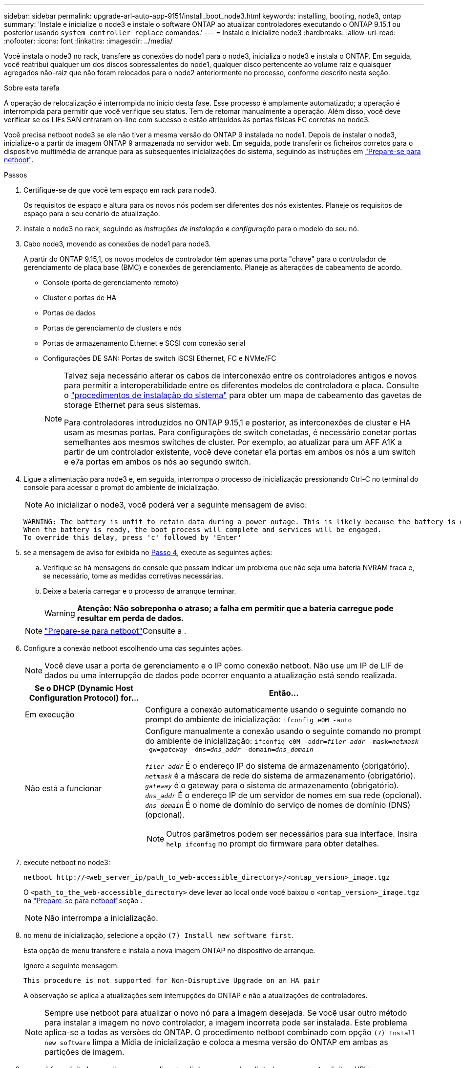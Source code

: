 ---
sidebar: sidebar 
permalink: upgrade-arl-auto-app-9151/install_boot_node3.html 
keywords: installing, booting, node3, ontap 
summary: 'Instale e inicialize o node3 e instale o software ONTAP ao atualizar controladores executando o ONTAP 9.15,1 ou posterior usando `system controller replace` comandos.' 
---
= Instale e inicialize node3
:hardbreaks:
:allow-uri-read: 
:nofooter: 
:icons: font
:linkattrs: 
:imagesdir: ../media/


[role="lead"]
Você instala o node3 no rack, transfere as conexões do node1 para o node3, inicializa o node3 e instala o ONTAP. Em seguida, você reatribui qualquer um dos discos sobressalentes do node1, qualquer disco pertencente ao volume raiz e quaisquer agregados não-raiz que não foram relocados para o node2 anteriormente no processo, conforme descrito nesta seção.

.Sobre esta tarefa
A operação de relocalização é interrompida no início desta fase. Esse processo é amplamente automatizado; a operação é interrompida para permitir que você verifique seu status. Tem de retomar manualmente a operação. Além disso, você deve verificar se os LIFs SAN entraram on-line com sucesso e estão atribuídos às portas físicas FC corretas no node3.

Você precisa netboot node3 se ele não tiver a mesma versão do ONTAP 9 instalada no node1. Depois de instalar o node3, inicialize-o a partir da imagem ONTAP 9 armazenada no servidor web. Em seguida, pode transferir os ficheiros corretos para o dispositivo multimédia de arranque para as subsequentes inicializações do sistema, seguindo as instruções em link:prepare_for_netboot.html["Prepare-se para netboot"].

.Passos
. [[auto_install3_step1]]Certifique-se de que você tem espaço em rack para node3.
+
Os requisitos de espaço e altura para os novos nós podem ser diferentes dos nós existentes. Planeje os requisitos de espaço para o seu cenário de atualização.

. [[auto_install3_step2]]instale o node3 no rack, seguindo as _instruções de instalação e configuração_ para o modelo do seu nó.
. [[auto_install3_step3]]Cabo node3, movendo as conexões de node1 para node3.
+
A partir do ONTAP 9.15,1, os novos modelos de controlador têm apenas uma porta "chave" para o controlador de gerenciamento de placa base (BMC) e conexões de gerenciamento. Planeje as alterações de cabeamento de acordo.

+
** Console (porta de gerenciamento remoto)
** Cluster e portas de HA
** Portas de dados
** Portas de gerenciamento de clusters e nós
** Portas de armazenamento Ethernet e SCSI com conexão serial
** Configurações DE SAN: Portas de switch iSCSI Ethernet, FC e NVMe/FC
+
[NOTE]
====
Talvez seja necessário alterar os cabos de interconexão entre os controladores antigos e novos para permitir a interoperabilidade entre os diferentes modelos de controladora e placa. Consulte o link:https://docs.netapp.com/us-en/ontap-systems/index.html["procedimentos de instalação do sistema"^] para obter um mapa de cabeamento das gavetas de storage Ethernet para seus sistemas.

Para controladores introduzidos no ONTAP 9.15,1 e posterior, as interconexões de cluster e HA usam as mesmas portas. Para configurações de switch conetadas, é necessário conetar portas semelhantes aos mesmos switches de cluster. Por exemplo, ao atualizar para um AFF A1K a partir de um controlador existente, você deve conetar e1a portas em ambos os nós a um switch e e7a portas em ambos os nós ao segundo switch.

====


. [[auto_install3_step4]]Ligue a alimentação para node3 e, em seguida, interrompa o processo de inicialização pressionando Ctrl-C no terminal do console para acessar o prompt do ambiente de inicialização.
+

NOTE: Ao inicializar o node3, você poderá ver a seguinte mensagem de aviso:

+
....
WARNING: The battery is unfit to retain data during a power outage. This is likely because the battery is discharged but could be due to other temporary conditions.
When the battery is ready, the boot process will complete and services will be engaged.
To override this delay, press 'c' followed by 'Enter'
....
. [[auto_install3_step5]]se a mensagem de aviso for exibida no <<auto_install3_step4,Passo 4>>, execute as seguintes ações:
+
.. Verifique se há mensagens do console que possam indicar um problema que não seja uma bateria NVRAM fraca e, se necessário, tome as medidas corretivas necessárias.
.. Deixe a bateria carregar e o processo de arranque terminar.
+

WARNING: *Atenção: Não sobreponha o atraso; a falha em permitir que a bateria carregue pode resultar em perda de dados.*

+

NOTE: link:prepare_for_netboot.html["Prepare-se para netboot"]Consulte a .





. [[step6]]Configure a conexão netboot escolhendo uma das seguintes ações.
+

NOTE: Você deve usar a porta de gerenciamento e o IP como conexão netboot. Não use um IP de LIF de dados ou uma interrupção de dados pode ocorrer enquanto a atualização está sendo realizada.

+
[cols="30,70"]
|===
| Se o DHCP (Dynamic Host Configuration Protocol) for... | Então... 


| Em execução | Configure a conexão automaticamente usando o seguinte comando no prompt do ambiente de inicialização:
`ifconfig e0M -auto` 


| Não está a funcionar  a| 
Configure manualmente a conexão usando o seguinte comando no prompt do ambiente de inicialização:
`ifconfig e0M -addr=_filer_addr_ -mask=_netmask_ -gw=_gateway_ -dns=_dns_addr_ -domain=_dns_domain_`

`_filer_addr_` É o endereço IP do sistema de armazenamento (obrigatório).
`_netmask_` é a máscara de rede do sistema de armazenamento (obrigatório).
`_gateway_` é o gateway para o sistema de armazenamento (obrigatório).
`_dns_addr_` É o endereço IP de um servidor de nomes em sua rede (opcional).
`_dns_domain_` É o nome de domínio do serviço de nomes de domínio (DNS) (opcional).


NOTE: Outros parâmetros podem ser necessários para sua interface. Insira `help ifconfig` no prompt do firmware para obter detalhes.

|===
. [[step7]]execute netboot no node3:
+
`netboot \http://<web_server_ip/path_to_web-accessible_directory>/<ontap_version>_image.tgz`

+
O `<path_to_the_web-accessible_directory>` deve levar ao local onde você baixou o `<ontap_version>_image.tgz` na link:prepare_for_netboot.html["Prepare-se para netboot"]seção .

+

NOTE: Não interrompa a inicialização.

. [[step8]]no menu de inicialização, selecione a opção `(7) Install new software first`.
+
Esta opção de menu transfere e instala a nova imagem ONTAP no dispositivo de arranque.

+
Ignore a seguinte mensagem:

+
`This procedure is not supported for Non-Disruptive Upgrade on an HA pair`

+
A observação se aplica a atualizações sem interrupções do ONTAP e não a atualizações de controladores.

+

NOTE: Sempre use netboot para atualizar o novo nó para a imagem desejada. Se você usar outro método para instalar a imagem no novo controlador, a imagem incorreta pode ser instalada. Este problema aplica-se a todas as versões do ONTAP. O procedimento netboot combinado com opção `(7) Install new software` limpa a Mídia de inicialização e coloca a mesma versão do ONTAP em ambas as partições de imagem.

. [[step9]]se você for solicitado a continuar o procedimento, digite `y` e, quando solicitado para o pacote, digite o URL:
+
`\http://<web_server_ip/path_to_web-accessible_directory>/<ontap_version>_image.tgz`

. [[step10]]conclua as seguintes subetapas para reinicializar o módulo do controlador:
+
.. Introduza `n` para ignorar a recuperação da cópia de segurança quando vir o seguinte aviso:
+
`Do you want to restore the backup configuration now? {y|n}`

.. Digite `y` para reiniciar quando você vir o seguinte prompt:
+
`The node must be rebooted to start using the newly installed software. Do you want to reboot now? {y|n}`

+
O módulo do controlador reinicializa, mas pára no menu de inicialização porque o dispositivo de inicialização foi reformatado e os dados de configuração devem ser restaurados.



. [[step11]]Selecione o modo de manutenção `5` no menu de inicialização e entre `y` quando você for solicitado a continuar com a inicialização.
. [[step12]]Verifique se o controlador e o chassi estão configurados como ha:
+
`ha-config show`

+
O exemplo a seguir mostra a saída do `ha-config show` comando:

+
....
Chassis HA configuration: ha
Controller HA configuration: ha
....
+

NOTE: Registros do sistema em uma PROM, quer estejam em um par de HA ou em uma configuração independente. O estado deve ser o mesmo em todos os componentes do sistema autônomo ou do par de HA.

. Se a controladora e o chassi não estiverem configurados como ha, use os seguintes comandos para corrigir a configuração:
+
`ha-config modify controller ha`

+
`ha-config modify chassis ha`

. Confirme se todas as portas Ethernet usadas para se conetar aos compartimentos Ethernet estão configuradas como storage:
+
`storage port show`

+
A saída apresentada depende da configuração do sistema. O exemplo de saída a seguir é para um nó com uma única placa de armazenamento em slot11. A saída para o seu sistema pode ser diferente:

+
[listing]
----
*> storage port show
Port Type Mode    Speed(Gb/s) State    Status  VLAN ID
---- ---- ------- ----------- -------- ------- -------
e11a ENET storage 100 Gb/s    enabled  online  30
e11b ENET storage 100 Gb/s    enabled  online  30
----
. Modifique as portas que não estão definidas para armazenamento:
+
`storage port modify -p <port> -m storage`

+
Todas as portas Ethernet conetadas às gavetas de storage devem ser configuradas como storage para permitir acesso aos discos e gavetas.

. Sair do modo de manutenção:
+
`halt`

+
Interrompa o autoboot pressionando `Ctrl-C` no prompt do ambiente de inicialização.

. No node2, verifique a data, a hora e o fuso horário do sistema:
+
`date`

. Em node3, verifique a data usando o seguinte comando no prompt do ambiente de inicialização:
+
`show date`

. Se necessário, defina a data em node3:
+
`set date <mm/dd/yyyy>`

. No node3, verifique a hora usando o seguinte comando no prompt do ambiente de inicialização:
+
`show time`

. Se necessário, defina a hora em node3:
+
`set time <hh:mm:ss>`

. No boot Loader, defina o ID do sistema do parceiro em node3:
+
`setenv partner-sysid <node2_sysid>`

+
Para node3, `partner-sysid` deve ser o de node2.

+
.. Guarde as definições:
+
`saveenv`



. [[auto_install3_step21]]Verifique o `partner-sysid` para node3:
+
`printenv partner-sysid`

. Se você tiver unidades de criptografia de armazenamento NetApp (NSE) instaladas, execute as seguintes etapas.
+

NOTE: Se ainda não o tiver feito anteriormente no procedimento, consulte o artigo da base de dados de Conhecimento https://kb.netapp.com/onprem/ontap/Hardware/How_to_tell_if_a_drive_is_FIPS_certified["Como saber se uma unidade tem certificação FIPS"^] para determinar o tipo de unidades de encriptação automática que estão a ser utilizadas.

+
.. Defina `bootarg.storageencryption.support` para `true` ou `false`:
+
[cols="35,65"]
|===
| Se as seguintes unidades estiverem em uso... | Então... 


| Unidades NSE que estejam em conformidade com os requisitos de autocriptografia FIPS 140-2 nível 2 | `setenv bootarg.storageencryption.support *true*` 


| SEDs não FIPS de NetApp | `setenv bootarg.storageencryption.support *false*` 
|===
.. Vá para o menu de inicialização especial e selecione opção `(10) Set Onboard Key Manager recovery secrets`.
+
Introduza a frase-passe e as informações de cópia de segurança que registou o procedimento anterior. link:manage_storage_encryption_using_okm.html["Gerencie a criptografia de armazenamento usando o Gerenciador de chaves integrado"]Consulte .



. Nó de inicialização no menu de inicialização:
+
`boot_ontap menu`

. No node3, vá para o menu de inicialização e, usando 22/7, selecione a opção oculta `boot_after_controller_replacement` . No prompt, digite node1 para reatribuir os discos de node1 a node3, conforme o exemplo a seguir.
+
.Expanda o exemplo de saída do console
[%collapsible]
====
....
LOADER-A> boot_ontap menu
.
<output truncated>
.
All rights reserved.
*******************************
*                             *
* Press Ctrl-C for Boot Menu. *
*                             *
*******************************
.
<output truncated>
.
Please choose one of the following:
(1)  Normal Boot.
(2)  Boot without /etc/rc.
(3)  Change password.
(4)  Clean configuration and initialize all disks.
(5)  Maintenance mode boot.
(6)  Update flash from backup config.
(7)  Install new software first.
(8)  Reboot node.
(9)  Configure Advanced Drive Partitioning.
(10) Set Onboard Key Manager recovery secrets.
(11) Configure node for external key management.
Selection (1-11)? 22/7
(22/7) Print this secret List
(25/6) Force boot with multiple filesystem disks missing.
(25/7) Boot w/ disk labels forced to clean.
(29/7) Bypass media errors.
(44/4a) Zero disks if needed and create new flexible root volume.
(44/7) Assign all disks, Initialize all disks as SPARE, write DDR labels
.
<output truncated>
.
(wipeconfig)                        Clean all configuration on boot device
(boot_after_controller_replacement) Boot after controller upgrade
(boot_after_mcc_transition)         Boot after MCC transition
(9a)                                Unpartition all disks and remove their ownership information.
(9b)                                Clean configuration and initialize node with partitioned disks.
(9c)                                Clean configuration and initialize node with whole disks.
(9d)                                Reboot the node.
(9e)                                Return to main boot menu.
The boot device has changed. System configuration information could be lost. Use option (6) to restore the system configuration, or option (4) to initialize all disks and setup a new system.
Normal Boot is prohibited.
Please choose one of the following:
(1)  Normal Boot.
(2)  Boot without /etc/rc.
(3)  Change password.
(4)  Clean configuration and initialize all disks.
(5)  Maintenance mode boot.
(6)  Update flash from backup config.
(7)  Install new software first.
(8)  Reboot node.
(9)  Configure Advanced Drive Partitioning.
(10) Set Onboard Key Manager recovery secrets.
(11) Configure node for external key management.
Selection (1-11)? boot_after_controller_replacement
This will replace all flash-based configuration with the last backup to disks. Are you sure you want to continue?: yes
.
<output truncated>
.
Controller Replacement: Provide name of the node you would like to replace:<nodename of the node being replaced>
Changing sysid of node node1 disks.
Fetched sanown old_owner_sysid = 536940063 and calculated old sys id = 536940063
Partner sysid = 4294967295, owner sysid = 536940063
.
<output truncated>
.
varfs_backup_restore: restore using /mroot/etc/varfs.tgz
varfs_backup_restore: attempting to restore /var/kmip to the boot device
varfs_backup_restore: failed to restore /var/kmip to the boot device
varfs_backup_restore: attempting to restore env file to the boot device
varfs_backup_restore: successfully restored env file to the boot device wrote key file "/tmp/rndc.key"
varfs_backup_restore: timeout waiting for login
varfs_backup_restore: Rebooting to load the new varfs
Terminated
<node reboots>
System rebooting...
.
Restoring env file from boot media...
copy_env_file:scenario = head upgrade
Successfully restored env file from boot media...
Rebooting to load the restored env file...
.
System rebooting...
.
<output truncated>
.
WARNING: System ID mismatch. This usually occurs when replacing a boot device or NVRAM cards!
Override system ID? {y|n} y
.
Login:
....
====
+

NOTE: No exemplo de saída do console acima, o ONTAP solicitará o nome do nó do parceiro se o sistema usar discos de particionamento avançado de disco (ADP).

. Se o sistema entrar em um loop de reinicialização com a mensagem `no disks found`, isso indica que houve um problema com a reatribuição do disco. link:troubleshoot_index.html["Solucionar problemas"]Consulte para resolver o problema.
. Prima `Ctrl-C` durante a ação para parar o nó no `LOADER>` aviso.
. No prompt Loader, entre no modo de manutenção:
+
`boot_ontap maint`

. Verifique a conetividade do disco, a cadeia de carateres do modelo do controlador, a configuração de HA e outros detalhes relacionados à conetividade de hardware.
. Sair do modo de manutenção:
+
`halt`

. [[auto_check3_step32]]no prompt DO Loader, inicialize:
+
`boot_ontap menu`

+
Agora, na inicialização, o nó pode detetar todos os discos que foram atribuídos anteriormente a ele e pode inicializar como esperado.

+
Quando os nós de cluster que você está substituindo usam criptografia de volume raiz, o ONTAP não consegue ler as informações de volume dos discos. Restaure as chaves para o volume raiz.

+

NOTE: Isto aplica-se apenas quando o volume raiz está a utilizar a encriptação de volume NetApp.

+
.. Voltar ao menu de arranque especial:
`LOADER> boot_ontap menu`
+
[listing]
----
Please choose one of the following:
(1) Normal Boot.
(2) Boot without /etc/rc.
(3) Change password.
(4) Clean configuration and initialize all disks.
(5) Maintenance mode boot.
(6) Update flash from backup config.
(7) Install new software first.
(8) Reboot node.
(9) Configure Advanced Drive Partitioning.
(10) Set Onboard Key Manager recovery secrets.
(11) Configure node for external key management.

Selection (1-11)? 10
----
.. Selecione *(10) Definir segredos de recuperação do Onboard Key Manager*
.. Digite `y` no seguinte prompt:
+
`This option must be used only in disaster recovery procedures. Are you sure? (y or n): y`

.. No prompt, insira a senha do gerenciador de chaves.
.. Insira os dados de backup quando solicitado.
+

NOTE: Tem de ter obtido a frase-passe e os dados de cópia de segurança na link:prepare_nodes_for_upgrade.html["Prepare os nós para atualização"]secção deste procedimento.

.. Depois de o sistema reiniciar para o menu de inicialização especial, execute a opção *(1) normal Boot*
+

NOTE: Você pode encontrar um erro nesta fase. Se ocorrer um erro, repita as subetapas em <<auto_check3_step32,Passo 32>> até que o sistema inicialize normalmente.




